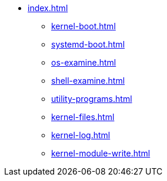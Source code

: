 * xref:index.adoc[]
** xref:kernel-boot.adoc[]
** xref:systemd-boot.adoc[]
** xref:os-examine.adoc[]
** xref:shell-examine.adoc[]
** xref:utility-programs.adoc[]
** xref:kernel-files.adoc[]
** xref:kernel-log.adoc[]
** xref:kernel-module-write.adoc[]
